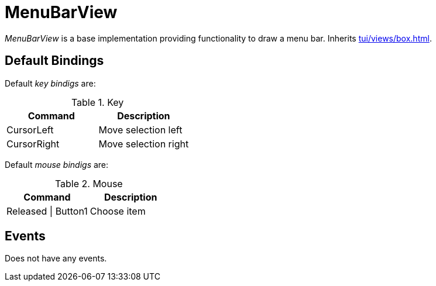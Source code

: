 [[tui-views-menubar]]
= MenuBarView
:page-section-summary-toc: 1

ifndef::snippets[:snippets: ../../../../../src/test/java/org/springframework/shell/docs]

_MenuBarView_ is a base implementation providing functionality to draw a menu bar.
Inherits xref:tui/views/box.adoc[].

== Default Bindings
Default _key bindigs_ are:

.Key
|===
|Command |Description

|CursorLeft
|Move selection left

|CursorRight
|Move selection right

|===

Default _mouse bindigs_ are:

.Mouse
|===
|Command |Description

|Released \| Button1
|Choose item

|===

== Events
Does not have any events.
